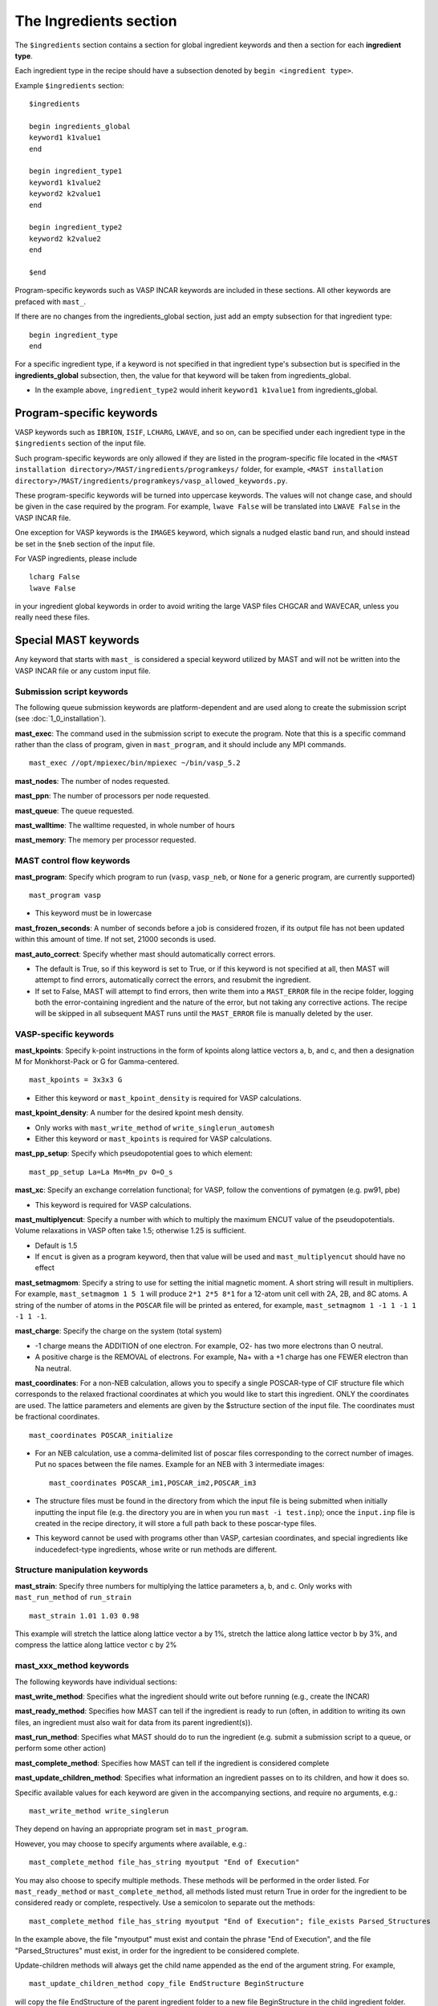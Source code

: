 ###################################
The Ingredients section
###################################

The ``$ingredients`` section contains a section for global ingredient keywords and then a section for each **ingredient type**.

Each ingredient type in the recipe should have a subsection denoted by ``begin <ingredient type>``.

Example ``$ingredients`` section::

    $ingredients

    begin ingredients_global
    keyword1 k1value1
    end

    begin ingredient_type1
    keyword1 k1value2
    keyword2 k2value1
    end

    begin ingredient_type2
    keyword2 k2value2
    end

    $end

Program-specific keywords such as VASP INCAR keywords are included in these sections. All other keywords are prefaced with ``mast_``. 

If there are no changes from the ingredients_global section, just add an empty subsection for that ingredient type::

    begin ingredient_type
    end

For a specific ingredient type, if a keyword is not specified in that ingredient type's subsection but is specified in the **ingredients_global** subsection, then, the value for that keyword will be taken from ingredients_global. 

*  In the example above, ``ingredient_type2`` would inherit ``keyword1 k1value1`` from ingredients_global.

========================================
Program-specific keywords
========================================

VASP keywords such as ``IBRION``, ``ISIF``, ``LCHARG``, ``LWAVE``, and so on, can be specified under each ingredient type in the ``$ingredients`` section of the input file.

Such program-specific keywords are only allowed if they are listed in the program-specific file located in the ``<MAST installation directory>/MAST/ingredients/programkeys/`` folder, for example, ``<MAST installation directory>/MAST/ingredients/programkeys/vasp_allowed_keywords.py``.

These program-specific keywords will be turned into uppercase keywords. The values will not change case, and should be given in the case required by the program. For example, ``lwave False`` will be translated into ``LWAVE False`` in the VASP INCAR file.

One exception for VASP keywords is the ``IMAGES`` keyword, which signals a nudged elastic band run, and should instead be set in the ``$neb`` section of the input file.

For VASP ingredients, please include ::

    lcharg False 
    lwave False 

in your ingredient global keywords in order to avoid writing the large VASP files CHGCAR and WAVECAR, unless you really need these files.

=================================
Special MAST keywords
=================================

Any keyword that starts with ``mast_`` is considered a special keyword utilized by MAST and will not be written into the VASP INCAR file or any custom input file.

-----------------------------------------
Submission script keywords
-----------------------------------------

The following queue submission keywords are platform-dependent and are used along to create the submission script (see :doc:`1_0_installation`).

**mast_exec**: The command used in the submission script to execute the program. Note that this is a specific command rather than the class of program, given in ``mast_program``, and it should include any MPI commands. ::

    mast_exec //opt/mpiexec/bin/mpiexec ~/bin/vasp_5.2

**mast_nodes**: The number of nodes requested.

**mast_ppn**: The number of processors per node requested.

**mast_queue**: The queue requested.

**mast_walltime**: The walltime requested, in whole number of hours

**mast_memory**: The memory per processor requested.

------------------------------------
MAST control flow keywords
------------------------------------

**mast_program**: Specify which program to run (``vasp``, ``vasp_neb``, or ``None`` for a generic program, are currently supported) ::

    mast_program vasp

*  This keyword must be in lowercase

**mast_frozen_seconds**: A number of seconds before a job is considered frozen, if its output file has not been updated within this amount of time. If not set, 21000 seconds is used.

**mast_auto_correct**: Specify whether mast should automatically correct errors.

*  The default is True, so if this keyword is set to True, or if this keyword is not specified at all, then MAST will attempt to find errors, automatically correct the errors, and resubmit the ingredient.
*  If set to False, MAST will attempt to find errors, then write them into a ``MAST_ERROR`` file in the recipe folder, logging both the error-containing ingredient and the nature of the error, but not taking any corrective actions. The recipe will be skipped in all subsequent MAST runs until the ``MAST_ERROR`` file is manually deleted by the user.


-----------------------------------
VASP-specific keywords
-----------------------------------

**mast_kpoints**: Specify k-point instructions in the form of kpoints along lattice vectors a, b, and c, and then a designation M for Monkhorst-Pack or G for Gamma-centered. :: 

    mast_kpoints = 3x3x3 G

*  Either this keyword or ``mast_kpoint_density`` is required for VASP calculations.

**mast_kpoint_density**: A number for the desired kpoint mesh density. 

*  Only works with ``mast_write_method`` of ``write_singlerun_automesh``
*  Either this keyword or ``mast_kpoints`` is required for VASP calculations.

**mast_pp_setup**: Specify which pseudopotential goes to which element::

    mast_pp_setup La=La Mn=Mn_pv O=O_s

**mast_xc**: Specify an exchange correlation functional; for VASP, follow the conventions of pymatgen (e.g. pw91, pbe)

*  This keyword is required for VASP calculations.

**mast_multiplyencut**: Specify a number with which to multiply the maximum ENCUT value of the pseudopotentials. Volume relaxations in VASP often take 1.5; otherwise 1.25 is sufficient.

*  Default is 1.5
*  If ``encut`` is given as a program keyword, then that value will be used and ``mast_multiplyencut`` should have no effect

**mast_setmagmom**: Specify a string to use for setting the initial magnetic moment. A short string will result in multipliers. For example, ``mast_setmagmom 1 5 1`` will produce ``2*1 2*5 8*1`` for a 12-atom unit cell with 2A, 2B, and 8C atoms. A string of the number of atoms in the ``POSCAR`` file will be printed as entered, for example, ``mast_setmagmom 1 -1 1 -1 1 -1 1 -1``.

**mast_charge**: Specify the charge on the system (total system)

*  -1 charge means the ADDITION of one electron. For example, O2- has two more electrons than O neutral. 
*  A positive charge is the REMOVAL of electrons. For example, Na+ with a +1 charge has one FEWER electron than Na neutral.

**mast_coordinates**: For a non-NEB calculation, allows you to specify a single POSCAR-type of CIF structure file which corresponds to the relaxed fractional coordinates at which you would like to start this ingredient. ONLY the coordinates are used. The lattice parameters and elements are given by the $structure section of the input file. The coordinates must be fractional coordinates. ::

    mast_coordinates POSCAR_initialize

*  For an NEB calculation, use a comma-delimited list of poscar files corresponding to the correct number of images. Put no spaces between the file names. Example for an NEB with 3 intermediate images::
    
    mast_coordinates POSCAR_im1,POSCAR_im2,POSCAR_im3

*  The structure files must be found in the directory from which the input file is being submitted when initially inputting the input file (e.g. the directory you are in when you run ``mast -i test.inp``); once the ``input.inp`` file is created in the recipe directory, it will store a full path back to these poscar-type files.

*  This keyword cannot be used with programs other than VASP, cartesian coordinates, and special ingredients like inducedefect-type ingredients, whose write or run methods are different.

---------------------------------
Structure manipulation keywords
---------------------------------
**mast_strain**: Specify three numbers for multiplying the lattice parameters a, b, and c. Only works with ``mast_run_method`` of ``run_strain`` ::

    mast_strain 1.01 1.03 0.98 

This example will stretch the lattice along lattice vector a by 1%, stretch the lattice along lattice vector b by 3%, and compress the lattice along lattice vector c by 2%

---------------------------
mast_xxx_method keywords
---------------------------

The following keywords have individual sections:

**mast_write_method**: Specifies what the ingredient should write out before running (e.g., create the INCAR)

**mast_ready_method**: Specifies how MAST can tell if the ingredient is ready to run (often, in addition to writing its own files, an ingredient must also wait for data from its parent ingredient(s)). 

**mast_run_method**: Specifies what MAST should do to run the ingredient (e.g. submit a submission script to a queue, or perform some other action)

**mast_complete_method**: Specifies how MAST can tell if the ingredient is considered complete

**mast_update_children_method**: Specifies what information an ingredient passes on to its children, and how it does so.

   
Specific available values for each keyword are given in the accompanying sections, and require no arguments, e.g.::

    mast_write_method write_singlerun

They depend on having an appropriate program set in ``mast_program``.

However, you may choose to specify arguments where available, e.g.::
    
    mast_complete_method file_has_string myoutput "End of Execution"

You may also choose to specify multiple methods. These methods will be performed in the order listed. For ``mast_ready_method`` or ``mast_complete_method``, all methods listed must return True in order for the ingredient to be considered ready or complete, respectively. 
Use a semicolon to separate out the methods::

    mast_complete_method file_has_string myoutput "End of Execution"; file_exists Parsed_Structures

In the example above, the file "myoutput" must exist and contain the phrase "End of Execution", and the file "Parsed_Structures" must exist, in order for the ingredient to be considered complete.

Update-children methods will always get the child name appended as the end of the argument string. For example, ::

    mast_update_children_method copy_file EndStructure BeginStructure

will copy the file EndStructure of the parent ingredient folder to a new file BeginStructure in the child ingredient folder. There is no separate argument denoting the child ingredient.

All arguments are passed as strings. Arguments in quotation marks are kept together.

Some common open-ended methods are:

*  **file_exists <filename>**

*  **file_has_string <filename> <string>**

*  **copy_file <filename> <copy_to_filename>**

*  **softlink_file <filename> <softlink_to_filename>**

*  **copy_fullpath_file <full path file name> <copy_to_filename>**: This method is for copying some system file like //home/user/some_template, not an ingredient-specific file

*  **write_ingred_input_file <filename> <allowed file> <uppercase keywords> <delimiter>**: The allowed file specifies an allowed keywords file name in ``<MAST installation directory>/MAST/ingredients/programkeys``. 

    *  Use "all" to put any non-mast keywords into the input file. 
    *  Use 1 to uppercase all keywords, or 0 to leave them as entered. 
    *  Leave off the delimiter argument in order to use a single space. 
    *  Examples::
    
        write_ingred_input_file input.txt all 0 =
        write_ingred_input_file input.txt phon_allowed_keys.py 1

*  **no_setup**: Does nothing. Useful when you want to specifically specify doing nothing.

*  **no_update**: Does nothing (but, does accept the child name it is given). Useful when you want to specify doing nothing for a child update step.

*  **run_command: <command string, including all arguments>**: This method allows you to run a python script. 

    *  The python script may take in only string-based arguments
    *  Please stick to common text characters. 
    *  Example:: 
    
        mast_run_method run_command "//home/user/myscripts/my_custom_parsing.py 25 0.01"

    *  In the example above, the numbers 25 and 0.01 will actually be passed into sys.argv as a string. 
    *  This method is intended to allow you to run short custom scripts of your own creation, particularly for ``mast_write_method`` when setting up your ingredient.
    *  For long or complex execution steps where you want the output tracked separately, do not use this method. Instead, do the following in order to get your script submitted to the queue:
        #  Use ``write_submit_script`` in your ``mast_write_method``, along with any other write methods
        #  Use ``mast_run_method run_singlerun``
        #  Put your script in the ``mast_exec`` keyword

-----------------------------------------
mast_write_method keyword values
-----------------------------------------

**write_singlerun**

*  Write files for a single generic run.
*  Programs supported: vasp 

**write_singlerun_automesh**

*  Write files for a single generic run.
*  Programs supported: vasp
*  Requires the ``mast_kpoint_density`` ingredient keyword

**write_neb**

*  Write an NEB ingredient. This method writes interpolated images to the appropriate folders, creating 00/01/.../0N directories and uses linear interpolation between images.
*  Programs supported: vasp

**write_pathfinder_neb**

*  Write an NEB ingredient using a charge-density-based pathfinding method.
*  Programs supported: vasp
*  This method takes the argument of an ingredient name for the ingredient from which to take the charge density.

    * The ingredient name must be fully specified, e.g. no <S>, <N>, etc. tags. 
    * The ingredient must have a CHGCAR file written. A gamma-point calculation is sufficient for this purpose.
    * The ingredient should have both endpoints removed. For example, for vacancy migration, the ingredient should have neither a vacancy at the initial position, nor a vacancy at the final position. However, it should have all other non-migrating defects that are common to both the initial and final state.

*  This method also takes a second argument as a number of additional sites from the bottom of the sorted POSCAR for which to find the path, if the moving atoms(s) are not interstitials; e.g. a vacancy-mediated moving atom must be sorted to the end, and the second argument would therefore be 1.
*  This method only works with ``use_structure_index True`` in the ``$structure`` section of the input file.

**write_neb_subfolders**

*  Write static runs for an NEB, starting from a previous NEB, into image subfolders 01 to 0(N-1).
*  Programs supported: vasp

**write_phonon_single**

*  Write files for a phonon run.
*  Programs supported: vasp

**write_phonon_multiple**

*  Write a phonon run, where the frequency calculation for each atom and each direction is a separate run, using selective dynamics. CHGCAR and WAVECAR must have been given to the ingredient previously; these files will be softlinked into each subfolder.
*  Programs supported: vasp

-----------------------------------------
mast_ready_method keyword values
-----------------------------------------

**ready_singlerun**

*  Checks that a single run is ready to run
*  Programs supported: vasp (either NEB or regular VASP run), phon

**ready_defect**

*  Checks that the ingredient has a structure file
*  Programs supported: vasp

**ready_neb_subfolders**

*  Checks that each 01/.../0(N-1) subfolder is ready to run as its own separate calculation, following the ready_singlerun criteria for each folder
*  This method is used for NEB static calculations rather than NEB calculations themselves.

**ready_subfolders**
*  Checks that each subfolder is ready to run, following the ready_singlerun criteria.
*  Generic
*  This method is used for calculations whose write method includes subfolders, and where each subfolder is a calculation, as in ``write_phonon_multiple``.

----------------------------------
mast_run_method keyword values
----------------------------------

**run_defect**

*  Create a defect in the structure; not submitted to queue
*  Generic
*  Requires the ``$defects`` section in the input file (see :doc:`3_1_5_defects`).

**run_singlerun**

*  Submit a run to the queue.
*  Generic

**run_neb_subfolders**

*  Run each 01/.../0(N-1) subfolder as run_singlerun
*  Generic

**run_subfolders**

*  Run each subfolder as run_singlerun
*  Generic

**run_strain**

*  Strain the structure; not submitted to queue
*  Generic
*  Requires the ``mast_strain`` ingredient keyword

**run_scale**

*  Scale the structure (e.g. a 2-atom unit cell scaled by 2 becomes a 16-atom supercell)
*  Requires the ``$scaling`` subsection in the input file (see :doc:`3_1_1_structure`).
*  Must not be run on the starting ingredient.


------------------------------------
mast_complete_method keyword values
------------------------------------

**complete_singlerun**

*  Check if run is complete
*  Programs supported: vasp 
*  Note that for VASP, the phrase ``reached required accuracy`` is checked for, as well as a ``User time`` in seconds. The exceptions are:

    *  NSW of 0, NSW of -1, or NSW not specified in the ingredients section keywords is taken as a static calculation, and .EDIFF is reached. is checked instead of .reached required accuracy.
    *  IBRION of -1 is taken as a static calculation, and .EDIFF is  reached. is checked instead of .reached required accuracy.
    *  IBRION of 0 is taken as an MD calculation, and only user time is checked
    *  IBRION of 5, 6, 7, or 8 is taken as a phonon calculation, and only user time is checked

**complete_neb_subfolders**

*  Check if all NEB subfolders 01/.../0(N-1) are complete, according to complete_singlerun criteria.
*  This method is not for checking the completion of NEBs! An NEB ingredient should have ``mast_program vasp_neb`` and ``mast_complete_method complete_singlerun``.
*  An NEB static calculation, or a static calculation for each image, would use this keyword as ``mast_complete_method complete_neb_subfolders`` but have ``mast_program vasp`` instead of vasp_neb.

**complete_subfolders**

*  Check if all subfolders are complete, according to complete_singlerun criteria.
*  Generic

**complete_structure**

*  Check if run has an output structure file written
*  Programs supported: vasp (looks for CONTCAR)

--------------------------------------------
mast_update_children_method keyword values
--------------------------------------------

**give_structure**

*  Forward the relaxed structure
*  Programs supported: vasp (CONTCAR to POSCAR)

**give_structure_and_energy_to_neb**

*  Forward the relaxed structure and energy files
*  Programs supported: vasp (CONTCAR to POSCAR, and copy over OSZICAR)

**give_neb_structures_to_neb**

*  Give NEB output images structures as the starting point image input structures in another NEB
*  Programs supported: vasp (01/.../0(N-1) CONTCAR files will be the child NEB ingredient.s starting 01/.../0(N-1) POSCAR files.

**give_saddle_structure**

*  Forward the highest-energy structure of all subfolder structures
*  Programs supported: vasp

-------------------------------
Example Ingredients section
-------------------------------

Here is an example ingredients section::

    $ingredients
    begin ingredients_global
    mast_program    vasp
    mast_nodes      1
    mast_multiplyencut 1.5
    mast_ppn        1
    mast_queue      default
    mast_exec       mpiexec //home/mayeshiba/bin/vasp.5.3.3_vtst_static
    mast_kpoints    2x2x2 M
    mast_xc PW91
    isif 2
    ibrion 2
    nsw 191
    ismear 1
    sigma 0.2
    lwave False
    lcharg False
    prec Accurate
    mast_program   vasp
    mast_write_method           write_singlerun
    mast_ready_method           ready_singlerun
    mast_run_method             run_singlerun
    mast_complete_method        complete_singlerun
    mast_update_children_method  give_structure
    end

    begin volrelax_to_singlerun
    isif 3
    end

    begin singlerun_to_phonon
    ibrion -1
    nsw 0
    mast_update_children_method  give_structure_and_restart_files
    mast_multiplyencut 1.25
    lwave True
    lcharge True
    end

    begin inducedefect
    mast_write_method           no_setup
    mast_ready_method           ready_defect
    mast_run_method             run_defect
    mast_complete_method        complete_structure
    end

    begin singlerun_vac1
    mast_coordinates            POSCAR_vac1
    end

    begin singlerun_vac2
    mast_coordinates            POSCAR_vac2
    end

    begin singlerun_to_neb
    ibrion -1
    nsw 0
    mast_update_children_method  give_structure_and_energy_to_neb
    lwave True
    lcharge True
    end

    begin neb_to_neb_vac1-vac2
    mast_coordinates            POSCAR_nebim1,POSCAR_nebim2,POSCAR_nebim3
    mast_write_method           write_neb
    mast_update_children_method  give_neb_structures_to_neb
    mast_nodes                  3
    mast_kpoints                1x1x1 G
    ibrion 1
    potim 0.5
    images 3
    lclimb True
    spring -5
    end

    begin neb_to_neb_vac1-vac3
    mast_coordinates            POSCAR_nebim1_set2,POSCAR_nebim2_set2,POSCAR_nebim3_set2
    mast_write_method           write_neb
    mast_update_children_method  give_neb_structures_to_neb
    mast_nodes                  3
    mast_kpoints                1x1x1 G
    ibrion 1
    potim 0.5
    images 3
    lclimb True
    spring -5
    end

    begin neb_to_nebstat
    mast_write_method           write_neb
    mast_update_children_method  give_neb_structures_to_neb
    mast_nodes                  3
    ibrion 1
    potim 0.5
    images 3
    lclimb True
    spring -5
    end

    begin nebstat_to_nebphonon
    ibrion -1
    nsw 0
    mast_write_method           write_neb_subfolders
    mast_ready_method           ready_neb_subfolders
    mast_run_method             run_neb_subfolders
    mast_complete_method        complete_neb_subfolders
    mast_update_children_method  give_saddle_structure
    end

    begin phonon_to_phononparse
    mast_write_method           write_phonon_multiple
    mast_ready_method           ready_subfolders
    mast_run_method             run_subfolders
    mast_complete_method        complete_subfolders
    mast_update_children_method  give_phonon_multiple_forces_and_displacements
    ibrion 5
    nfree 2
    potim 0.01
    istart 1
    icharg 1
    end
    
    $end


.. raw:: html

    <script>
      (function(i,s,o,g,r,a,m){i['GoogleAnalyticsObject']=r;i[r]=i[r]||function(){
      (i[r].q=i[r].q||[]).push(arguments)},i[r].l=1*new Date();a=s.createElement(o),
      m=s.getElementsByTagName(o)[0];a.async=1;a.src=g;m.parentNode.insertBefore(a,m)
      })(window,document,'script','https://www.google-analytics.com/analytics.js','ga');

      ga('create', 'UA-54660326-1', 'auto');
      ga('send', 'pageview');

    </script>

